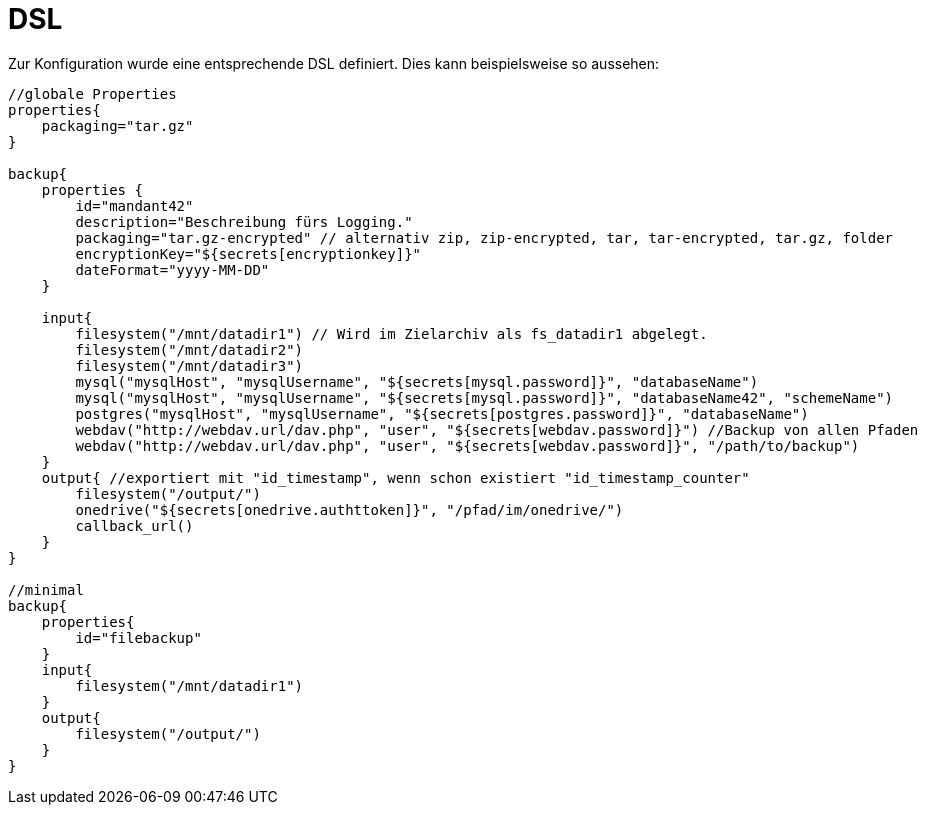 = DSL

Zur Konfiguration wurde eine entsprechende DSL definiert. Dies kann beispielsweise so aussehen:

[source, groovy]
----
//globale Properties
properties{
    packaging="tar.gz"
}

backup{
    properties {
        id="mandant42"
        description="Beschreibung fürs Logging."
        packaging="tar.gz-encrypted" // alternativ zip, zip-encrypted, tar, tar-encrypted, tar.gz, folder
        encryptionKey="${secrets[encryptionkey]}"
        dateFormat="yyyy-MM-DD"
    }

    input{
        filesystem("/mnt/datadir1") // Wird im Zielarchiv als fs_datadir1 abgelegt.
        filesystem("/mnt/datadir2")
        filesystem("/mnt/datadir3")
        mysql("mysqlHost", "mysqlUsername", "${secrets[mysql.password]}", "databaseName")
        mysql("mysqlHost", "mysqlUsername", "${secrets[mysql.password]}", "databaseName42", "schemeName")
        postgres("mysqlHost", "mysqlUsername", "${secrets[postgres.password]}", "databaseName")
        webdav("http://webdav.url/dav.php", "user", "${secrets[webdav.password]}") //Backup von allen Pfaden
        webdav("http://webdav.url/dav.php", "user", "${secrets[webdav.password]}", "/path/to/backup")
    }
    output{ //exportiert mit "id_timestamp", wenn schon existiert "id_timestamp_counter"
        filesystem("/output/")
        onedrive("${secrets[onedrive.authttoken]}", "/pfad/im/onedrive/")
        callback_url()
    }
}

//minimal
backup{
    properties{
        id="filebackup"
    }
    input{
        filesystem("/mnt/datadir1")
    }
    output{
        filesystem("/output/")
    }
}
----